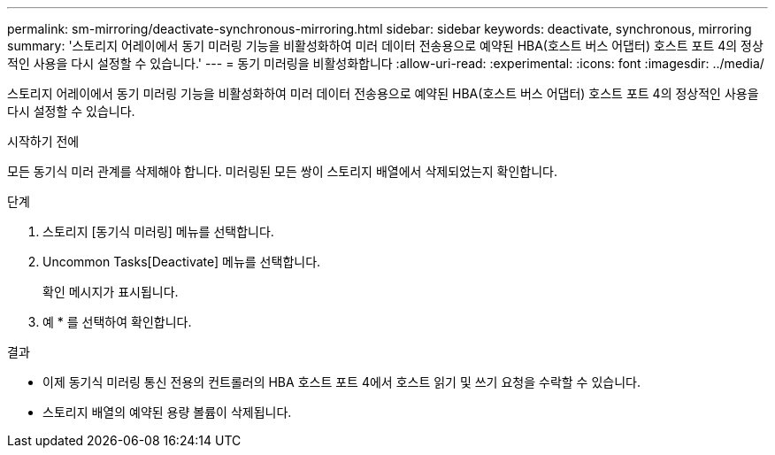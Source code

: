 ---
permalink: sm-mirroring/deactivate-synchronous-mirroring.html 
sidebar: sidebar 
keywords: deactivate, synchronous, mirroring 
summary: '스토리지 어레이에서 동기 미러링 기능을 비활성화하여 미러 데이터 전송용으로 예약된 HBA(호스트 버스 어댑터) 호스트 포트 4의 정상적인 사용을 다시 설정할 수 있습니다.' 
---
= 동기 미러링을 비활성화합니다
:allow-uri-read: 
:experimental: 
:icons: font
:imagesdir: ../media/


[role="lead"]
스토리지 어레이에서 동기 미러링 기능을 비활성화하여 미러 데이터 전송용으로 예약된 HBA(호스트 버스 어댑터) 호스트 포트 4의 정상적인 사용을 다시 설정할 수 있습니다.

.시작하기 전에
모든 동기식 미러 관계를 삭제해야 합니다. 미러링된 모든 쌍이 스토리지 배열에서 삭제되었는지 확인합니다.

.단계
. 스토리지 [동기식 미러링] 메뉴를 선택합니다.
. Uncommon Tasks[Deactivate] 메뉴를 선택합니다.
+
확인 메시지가 표시됩니다.

. 예 * 를 선택하여 확인합니다.


.결과
* 이제 동기식 미러링 통신 전용의 컨트롤러의 HBA 호스트 포트 4에서 호스트 읽기 및 쓰기 요청을 수락할 수 있습니다.
* 스토리지 배열의 예약된 용량 볼륨이 삭제됩니다.

